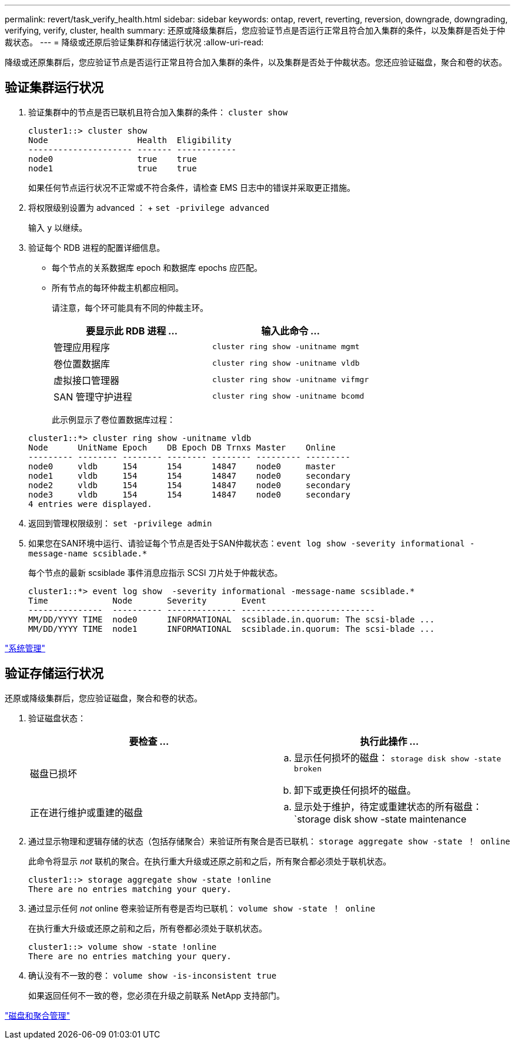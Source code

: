 ---
permalink: revert/task_verify_health.html 
sidebar: sidebar 
keywords: ontap, revert, reverting, reversion, downgrade, downgrading, verifying, verify, cluster, health 
summary: 还原或降级集群后，您应验证节点是否运行正常且符合加入集群的条件，以及集群是否处于仲裁状态。 
---
= 降级或还原后验证集群和存储运行状况
:allow-uri-read: 


[role="lead"]
降级或还原集群后，您应验证节点是否运行正常且符合加入集群的条件，以及集群是否处于仲裁状态。您还应验证磁盘，聚合和卷的状态。



== 验证集群运行状况

. 验证集群中的节点是否已联机且符合加入集群的条件： `cluster show`
+
[listing]
----
cluster1::> cluster show
Node                  Health  Eligibility
--------------------- ------- ------------
node0                 true    true
node1                 true    true
----
+
如果任何节点运行状况不正常或不符合条件，请检查 EMS 日志中的错误并采取更正措施。

. 将权限级别设置为 advanced ： + `set -privilege advanced`
+
输入 `y` 以继续。

. 验证每个 RDB 进程的配置详细信息。
+
** 每个节点的关系数据库 epoch 和数据库 epochs 应匹配。
** 所有节点的每环仲裁主机都应相同。
+
请注意，每个环可能具有不同的仲裁主环。

+
[cols="2*"]
|===
| 要显示此 RDB 进程 ... | 输入此命令 ... 


 a| 
管理应用程序
 a| 
`cluster ring show -unitname mgmt`



 a| 
卷位置数据库
 a| 
`cluster ring show -unitname vldb`



 a| 
虚拟接口管理器
 a| 
`cluster ring show -unitname vifmgr`



 a| 
SAN 管理守护进程
 a| 
`cluster ring show -unitname bcomd`

|===
+
此示例显示了卷位置数据库过程：



+
[listing]
----
cluster1::*> cluster ring show -unitname vldb
Node      UnitName Epoch    DB Epoch DB Trnxs Master    Online
--------- -------- -------- -------- -------- --------- ---------
node0     vldb     154      154      14847    node0     master
node1     vldb     154      154      14847    node0     secondary
node2     vldb     154      154      14847    node0     secondary
node3     vldb     154      154      14847    node0     secondary
4 entries were displayed.
----
. 返回到管理权限级别： `set -privilege admin`
. 如果您在SAN环境中运行、请验证每个节点是否处于SAN仲裁状态：`event log show -severity informational -message-name scsiblade.*`
+
每个节点的最新 scsiblade 事件消息应指示 SCSI 刀片处于仲裁状态。

+
[listing]
----
cluster1::*> event log show  -severity informational -message-name scsiblade.*
Time             Node       Severity       Event
---------------  ---------- -------------- ---------------------------
MM/DD/YYYY TIME  node0      INFORMATIONAL  scsiblade.in.quorum: The scsi-blade ...
MM/DD/YYYY TIME  node1      INFORMATIONAL  scsiblade.in.quorum: The scsi-blade ...
----


link:../system-admin/index.html["系统管理"]



== 验证存储运行状况

还原或降级集群后，您应验证磁盘，聚合和卷的状态。

. 验证磁盘状态：
+
[cols="2*"]
|===
| 要检查 ... | 执行此操作 ... 


 a| 
磁盘已损坏
 a| 
.. 显示任何损坏的磁盘： `storage disk show -state broken`
.. 卸下或更换任何损坏的磁盘。




 a| 
正在进行维护或重建的磁盘
 a| 
.. 显示处于维护，待定或重建状态的所有磁盘： `storage disk show -state maintenance| pending" reconstructing`
.. 等待维护或重建操作完成，然后再继续。


|===
. 通过显示物理和逻辑存储的状态（包括存储聚合）来验证所有聚合是否已联机： `storage aggregate show -state ！ online`
+
此命令将显示 _not_ 联机的聚合。在执行重大升级或还原之前和之后，所有聚合都必须处于联机状态。

+
[listing]
----
cluster1::> storage aggregate show -state !online
There are no entries matching your query.
----
. 通过显示任何 _not_ online 卷来验证所有卷是否均已联机： `volume show -state ！ online`
+
在执行重大升级或还原之前和之后，所有卷都必须处于联机状态。

+
[listing]
----
cluster1::> volume show -state !online
There are no entries matching your query.
----
. 确认没有不一致的卷： `volume show -is-inconsistent true`
+
如果返回任何不一致的卷，您必须在升级之前联系 NetApp 支持部门。



link:../disks-aggregates/index.html["磁盘和聚合管理"]
